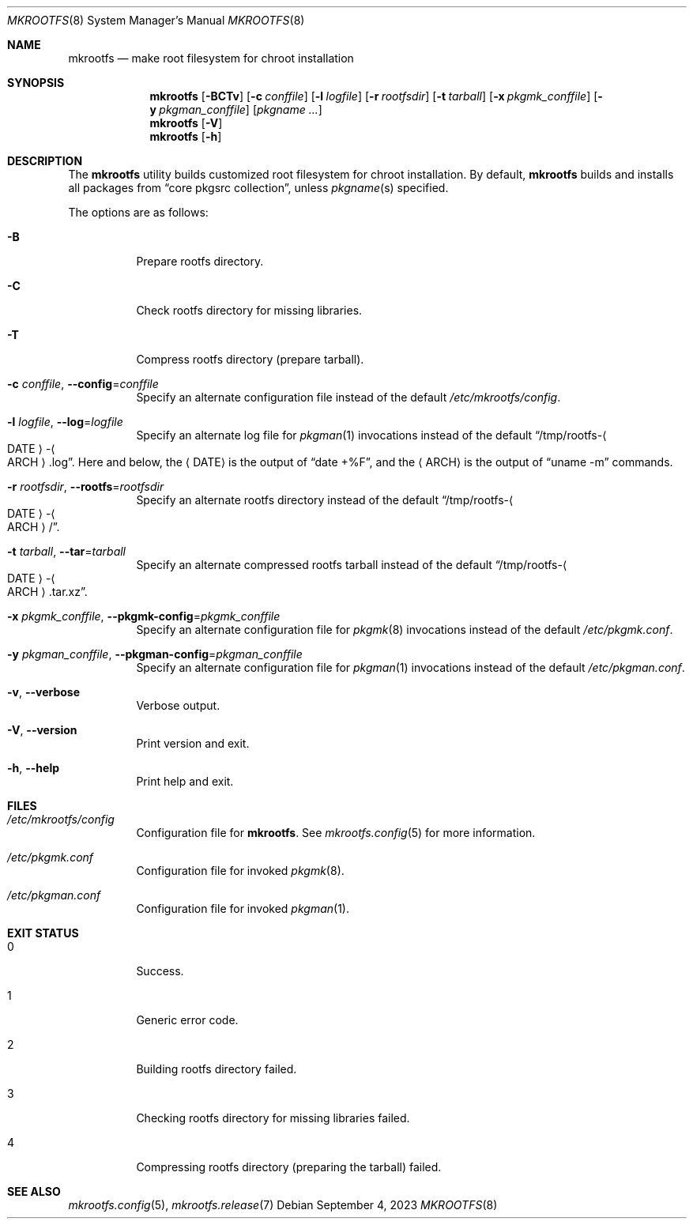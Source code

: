 .\" mkrootfs(8) manual page
.\" See COPYING and COPYRIGHT files for corresponding information.
.Dd September 4, 2023
.Dt MKROOTFS 8
.Os
.\" ==================================================================
.Sh NAME
.Nm mkrootfs
.Nd make root filesystem for chroot installation
.\" ==================================================================
.Sh SYNOPSIS
.Nm mkrootfs
.Op Fl BCTv
.Op Fl c Ar conffile
.Op Fl l Ar logfile
.Op Fl r Ar rootfsdir
.Op Fl t Ar tarball
.Op Fl x Ar pkgmk_conffile
.Op Fl y Ar pkgman_conffile
.Op Ar pkgname ...
.Nm
.Op Fl V
.Nm
.Op Fl h
.\" ==================================================================
.Sh DESCRIPTION
The
.Nm
utility builds customized root filesystem for chroot installation.
By default,
.Nm
builds and installs all packages from
.Dq core pkgsrc collection ,
unless
.Ar pkgname Ns (s)
specified.
.Pp
The options are as follows:
.Bl -tag -width Ds
.It Fl B
Prepare rootfs directory.
.It Fl C
Check rootfs directory for missing libraries.
.It Fl T
Compress rootfs directory (prepare tarball).
.It Fl c Ar conffile , Fl -config Ns = Ns Ar conffile
Specify an alternate configuration file instead of the default
.Pa /etc/mkrootfs/config .
.It Fl l Ar logfile  , Fl -log Ns = Ns Ar logfile
Specify an alternate log file for
.Xr pkgman 1
invocations instead of the default
.Dq /tmp/rootfs- Ns Ao DATE Ac Ns - Ns Ao ARCH Ac Ns .log .
Here and below, the
.Aq DATE
is the output of
.Dq date +%F ,
and the
.Aq ARCH
is the output of
.Dq uname -m
commands.
.It Fl r Ar rootfsdir , Fl -rootfs Ns = Ns Ar rootfsdir
Specify an alternate rootfs directory instead of the default
.Dq /tmp/rootfs- Ns Ao DATE Ac Ns - Ns Ao ARCH Ac Ns / .
.It Fl t Ar tarball , Fl -tar Ns = Ns Ar tarball
Specify an alternate compressed rootfs tarball instead of the default
.Dq /tmp/rootfs- Ns Ao DATE Ac Ns - Ns Ao ARCH Ac Ns .tar.xz .
.It Fl x Ar pkgmk_conffile , Fl -pkgmk-config Ns = Ns Ar pkgmk_conffile
Specify an alternate configuration file for
.Xr pkgmk 8
invocations instead of the default
.Pa /etc/pkgmk.conf .
.It Fl y Ar pkgman_conffile , Fl -pkgman-config Ns = Ns Ar pkgman_conffile
Specify an alternate configuration file for
.Xr pkgman 1
invocations instead of the default
.Pa /etc/pkgman.conf .
.It Fl v , Fl -verbose
Verbose output.
.It Fl V , Fl -version
Print version and exit.
.It Fl h , Fl -help
Print help and exit.
.El
.\" ==================================================================
.Sh FILES
.Bl -tag -width Ds
.It Pa /etc/mkrootfs/config
Configuration file for
.Nm .
See
.Xr mkrootfs.config 5
for more information.
.It Pa /etc/pkgmk.conf
Configuration file for invoked
.Xr pkgmk 8 .
.It Pa /etc/pkgman.conf
Configuration file for invoked
.Xr pkgman 1 .
.El
.\" ==================================================================
.Sh EXIT STATUS
.Bl -tag -width Ds
.It 0
Success.
.It 1
Generic error code.
.It 2
Building rootfs directory failed.
.It 3
Checking rootfs directory for missing libraries failed.
.It 4
Compressing rootfs directory (preparing the tarball) failed.
.El
.\" ==================================================================
.Sh SEE ALSO
.Xr mkrootfs.config 5 ,
.Xr mkrootfs.release 7
.\" vim: cc=72 tw=70
.\" End of file.
